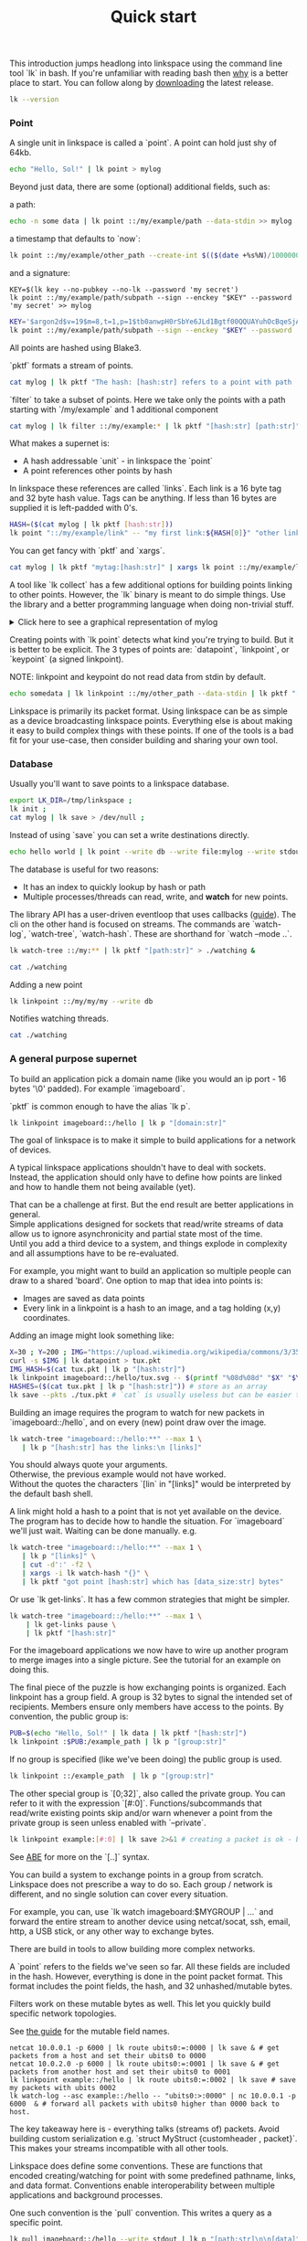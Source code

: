 #+TITLE: Quick start
#+PANDOC_OPTIONS: template:./template.pml 
#+OPTIONS: toc:nil

This introduction jumps headlong into linkspace using the command line tool `lk` in bash.
If you're unfamiliar with reading bash then [[./why.html][why]] is a better place to start.
You can follow along by [[https://github.com/AntonSol919/linkspace/releases][downloading]] the latest release. 

#+NAME: init
#+BEGIN_SRC bash :session codeorg :exports none
  cd /tmp/
  export LK_DIR=/tmp/linkspace
  rm -r linkspace
#+END_SRC

#+NAME: version
#+BEGIN_SRC bash :session codeorg :exports both :results output verbatim
  lk --version
#+END_SRC

*** Point

A single unit in linkspace is called a `point`.
A point can hold just shy of 64kb.

#+NAME: point-hello
#+BEGIN_SRC bash :session codeorg :exports both :results output verbatim
  echo "Hello, Sol!" | lk point > mylog
#+END_SRC

Beyond just data, there are some (optional) additional fields, such as:  

a path:
#+NAME: point-path
#+BEGIN_SRC bash :session codeorg :exports both :results output verbatim
  echo -n some data | lk point ::/my/example/path --data-stdin >> mylog
#+END_SRC

a timestamp that defaults to `now`:

#+NAME: point-create
#+BEGIN_SRC bash :session codeorg :exports both :results output verbatim
  lk point ::/my/example/other_path --create-int $(($(date +%s%N)/1000000)) >> mylog
#+END_SRC

and a signature:

#+NAME: point-signed
#+BEGIN_SRC 
  KEY=$(lk key --no-pubkey --no-lk --password 'my secret')
  lk point ::/my/example/path/subpath --sign --enckey "$KEY" --password 'my secret' >> mylog
#+END_SRC
#+NAME: real-signed
#+BEGIN_SRC bash :session codeorg :exports both :results output verbatim
  KEY='$argon2d$v=19$m=8,t=1,p=1$tb0anwpH0rSbYe6JLd1Bgtf00QQUAYuhOcBqeSjAgW4$kYAtGyF78cfPjRqcm4Y/s1hgQTRysELK/L910P2u27c'
  lk point ::/my/example/path/subpath --sign --enckey "$KEY" --password '' >> mylog
#+END_SRC


All points are hashed using Blake3.

`pktf` formats a stream of points.

#+NAME: pktf
#+BEGIN_SRC bash :session codeorg :exports both :results output verbatim
  cat mylog | lk pktf "The hash: [hash:str] refers to a point with path '[path:str]' and data: '[data]'"
#+END_SRC

`filter` to take a subset of points.
Here we take only the points with a path starting with `/my/example` and 1 additional component

#+NAME: filter
#+BEGIN_SRC bash :session codeorg :exports both :results output verbatim
  cat mylog | lk filter ::/my/example:* | lk pktf "[hash:str] [path:str]"
#+END_SRC

What makes a supernet is:

- A hash addressable `unit` - in linkspace the `point`
- A point references other points by hash

In linkspace these references are called `links`. Each link is a 16 byte tag and 32 byte hash value.
Tags can be anything. If less than 16 bytes are supplied it is left-padded with 0's.


#+NAME: links
#+BEGIN_SRC bash :session codeorg :exports both :results output verbatim
  HASH=($(cat mylog | lk pktf [hash:str]))
  lk point "::/my/example/link" -- "my first link:${HASH[0]}" "other link:Yrs7iz3VznXh-ogv4aM62VmMNxXFiT4P24tIfVz9sTk" >> mylog
#+END_SRC

You can get fancy with `pktf` and `xargs`.

#+NAME: links-xargs
#+BEGIN_SRC bash :session codeorg :exports both :results output verbatim
  cat mylog | lk pktf "mytag:[hash:str]" | xargs lk point ::/my/example/link -- >> mylog
#+END_SRC

A tool like `lk collect` has a few additional options for building points linking to other points.
However, the `lk` binary is meant to do simple things.
Use the library and a better programming language when doing non-trivial stuff.

#+BEGIN_HTML
<details>
<summary>
Click here to see a graphical representation of mylog
</summary>
#+END_HTML

#+name: make-dot
#+BEGIN_SRC bash :session codeorg :exports none :results output verbatim :cache yes
lk p --pkts ./mylog '"p[hash:str]"\[label=" { <hash> [hash/2mini] }  | { signed: [pubkey/2mini] | [path:str] } | data=[data] | [links_len:str] links [/links: | <[i:str]> [tag:str]\: [ptr/2mini] ] "\];
     [/links: "p[hash:str]"\:[i:str] -> "p[ptr:str]"\:hash ;\n ]' ;
#+END_SRC

#+RESULTS[90d11a7c87fa683025d6aa42b5b58bed48095fed]: make-dot
#+begin_example
"pYrs7iz3VznXh-ogv4aM62VmMNxXFiT4P24tIfVz9sTk"[label=" { <hash> Yrs7iz::Tk }  | { signed: AAAAAA::AA |  } | data=Hello, Sol!
 | 0 links  "];
     
"pc77MvXKMDwHuw2DNSa57pW6byDx-CFKC71kJ_jZrp34"[label=" { <hash> c77MvX::34 }  | { signed: AAAAAA::AA | /my/example/path } | data=some data | 0 links  "];
     
"pG-soA9GJ-8GPPyqY3EH6ltNspmmxJ86hoeN1ZP-GikQ"[label=" { <hash> G-soA9::kQ }  | { signed: AAAAAA::AA | /my/example/other_path } | data= | 0 links  "];
     
"pkf3qA7I94kYzgkG6MDdUMBXKUbXuoXUQbndWhGLvcBo"[label=" { <hash> kf3qA7::Bo }  | { signed: tb0anw::W4 | /my/example/path/subpath } | data= | 0 links  "];
     
"pLtlNcYXCdWAzRCXwMrPw0d8Jr6k4p8CXuxF1g13PjLY"[label=" { <hash> LtlNcY::LY }  | { signed: AAAAAA::AA | /my/example/link } | data= | 2 links  | <0> my first link: Yrs7iz::Tk  | <1> other link: Yrs7iz::Tk  "];
      "pLtlNcYXCdWAzRCXwMrPw0d8Jr6k4p8CXuxF1g13PjLY":0 -> "pYrs7iz3VznXh-ogv4aM62VmMNxXFiT4P24tIfVz9sTk":hash ;
  "pLtlNcYXCdWAzRCXwMrPw0d8Jr6k4p8CXuxF1g13PjLY":1 -> "pYrs7iz3VznXh-ogv4aM62VmMNxXFiT4P24tIfVz9sTk":hash ;
 
"pRCBO18gQylfbhpL-x7mmJK48mHU0cvGowqMDAdBXbTo"[label=" { <hash> RCBO18::To }  | { signed: AAAAAA::AA | /my/example/link } | data= | 5 links  | <0> mytag: Yrs7iz::Tk  | <1> mytag: c77MvX::34  | <2> mytag: G-soA9::kQ  | <3> mytag: kf3qA7::Bo  | <4> mytag: LtlNcY::LY  "];
      "pRCBO18gQylfbhpL-x7mmJK48mHU0cvGowqMDAdBXbTo":0 -> "pYrs7iz3VznXh-ogv4aM62VmMNxXFiT4P24tIfVz9sTk":hash ;
  "pRCBO18gQylfbhpL-x7mmJK48mHU0cvGowqMDAdBXbTo":1 -> "pc77MvXKMDwHuw2DNSa57pW6byDx-CFKC71kJ_jZrp34":hash ;
  "pRCBO18gQylfbhpL-x7mmJK48mHU0cvGowqMDAdBXbTo":2 -> "pG-soA9GJ-8GPPyqY3EH6ltNspmmxJ86hoeN1ZP-GikQ":hash ;
  "pRCBO18gQylfbhpL-x7mmJK48mHU0cvGowqMDAdBXbTo":3 -> "pkf3qA7I94kYzgkG6MDdUMBXKUbXuoXUQbndWhGLvcBo":hash ;
  "pRCBO18gQylfbhpL-x7mmJK48mHU0cvGowqMDAdBXbTo":4 -> "pLtlNcYXCdWAzRCXwMrPw0d8Jr6k4p8CXuxF1g13PjLY":hash ;
 
"pmAXVJpE8ZCrTjZF40QI7LLH0Ss-_wEjxUlZt0Pm6fhU"[label=" { <hash> mAXVJp::hU }  | { signed: AAAAAA::AA |  } | data=hello world
 | 0 links  "];
#+end_example

#+NAME: graph-mylog
#+BEGIN_SRC dot :file images/mylog-dot.svg :var input=make-dot :exports results :cache yes
  digraph G{
  rankdir=RL ;
  node[shape="record"] ;
   $input
 }
#+END_SRC

#+RESULTS[cbf22962d88abcdb1aafdfd83b79d0975e5ddfec]: graph-mylog
[[file:images/mylog-dot.svg]]


#+BEGIN_HTML
</details>
#+END_HTML

Creating points with `lk point` detects what kind you're trying to build.
But it is better to be explicit. The 3 types of points are:
`datapoint`, `linkpoint`, or `keypoint` (a signed linkpoint).

NOTE: linkpoint and keypoint do not read data from stdin by default.

#+NAME: point-stdin
#+BEGIN_SRC bash :session codeorg :exports both :results output verbatim
  echo somedata | lk linkpoint ::/my/other_path --data-stdin | lk pktf "[hash:str] = [data]"
#+END_SRC

Linkspace is primarily its packet format.
Using linkspace can be as simple as a device broadcasting linkspace points.
Everything else is about making it easy to build complex things with these points.
If one of the tools is a bad fit for your use-case, then consider building and sharing your own tool.

*** Database

Usually you'll want to save points to a linkspace database.

#+NAME: db-init
#+BEGIN_SRC bash :session codeorg :exports both :results output verbatim
  export LK_DIR=/tmp/linkspace ; 
  lk init ; 
  cat mylog | lk save > /dev/null ; 
#+END_SRC

Instead of using `save` you can set a write destinations directly.

#+NAME: write
#+BEGIN_SRC bash :session codeorg :exports both :results output verbatim
  echo hello world | lk point --write db --write file:mylog --write stdout | lk pktf [data]
#+END_SRC

The database is useful for two reasons:

- It has an index to quickly lookup by hash or path
- Multiple processes/threads can read, write, and **watch** for new points.

The library API has a user-driven eventloop that uses callbacks ([[./docs/guide/index.html#linkspace][guide]]).
The cli on the other hand is focused on streams.
The commands are `watch-log`, `watch-tree`, `watch-hash`. These are shorthand for  `watch --mode ..`.

#+NAME: watchtree
#+BEGIN_SRC bash :session codeorg :exports both :results output verbatim
  lk watch-tree ::/my:** | lk pktf "[path:str]" > ./watching &
#+END_SRC
#+BEGIN_SRC bash :session codeorg :exports none
  sleep 1
#+END_SRC
#+NAME: react
#+BEGIN_SRC bash :session codeorg :exports both :results output verbatim
  cat ./watching
#+END_SRC

Adding a new point

#+NAME: watch-write
#+BEGIN_SRC bash :session codeorg :exports both :results output verbatim
  lk linkpoint ::/my/my/my --write db
#+END_SRC
#+BEGIN_SRC bash :session codeorg :exports none
  sleep 1
#+END_SRC

Notifies watching threads.

#+NAME: react2
#+BEGIN_SRC bash :session codeorg :exports both :results output verbatim
  cat ./watching
#+END_SRC

#+BEGIN_SRC bash :session codeorg :exports none
  kill %%
  sleep 1
#+END_SRC


*** A general purpose supernet

To build an application pick a domain name (like you would an ip port - 16 bytes '\0' padded).
For example `imageboard`.

#+BEGIN_VERSE
`pktf` is common enough to have the alias `lk p`.
#+END_VERSE

#+NAME: domain
#+BEGIN_SRC bash :session codeorg :exports both :results output verbatim
  lk linkpoint imageboard::/hello | lk p "[domain:str]"
#+END_SRC

The goal of linkspace is to make it simple to build applications for a network of devices.

A typical linkspace applications shouldn't have to deal with sockets.
Instead, the application should only have to define how points are linked and how to handle them not being available (yet).

#+BEGIN_VERSE
That can be a challenge at first. But the end result are better applications in general.
Simple applications designed for sockets that read/write streams of data allow us to ignore asynchronicity and partial state most of the time.
Until you add a third device to a system, and things explode in complexity and all assumptions have to be re-evaluated.
#+END_VERSE

For example, you might want to build an application so multiple people can draw to a shared 'board'.
One option to map that idea into points is:

- Images are saved as data points
- Every link in a linkpoint is a hash to an image, and a tag holding (x,y) coordinates.

Adding an image might look something like: 

#+NAME: tuxpng
#+BEGIN_SRC bash :session codeorg :exports both :results output verbatim
  X=30 ; Y=200 ; IMG="https://upload.wikimedia.org/wikipedia/commons/3/35/Tux.svg" ; 
  curl -s $IMG | lk datapoint > tux.pkt
  IMG_HASH=$(cat tux.pkt | lk p "[hash:str]")
  lk linkpoint imageboard::/hello/tux.svg -- $(printf "%08d%08d" "$X" "$Y"):$IMG_HASH >> tux.pkt
  HASHES=($(cat tux.pkt | lk p "[hash:str]")) # store as an array
  lk save --pkts ./tux.pkt # `cat` is usually useless but can be easier to read.
#+END_SRC

Building an image requires the program to watch for new packets in `imageboard::/hello`, and on every (new) point draw over the image.

#+name: watch-tree
#+BEGIN_SRC bash :session codeorg :exports both :results output verbatim
 lk watch-tree "imageboard::/hello:**" --max 1 \
    | lk p "[hash:str] has the links:\n [links]" 
#+END_SRC

#+BEGIN_VERSE
You should always quote your arguments.
Otherwise, the previous example would not have worked.
Without the quotes the characters `[lin` in "[links]" would be interpreted by the default bash shell.
#+END_VERSE

A link might hold a hash to a point that is not yet available on the device.
The program has to decide how to handle the situation.
For `imageboard` we'll just wait. 
Waiting can be done manually. e.g.

#+name: watch-tree-links
#+BEGIN_SRC bash :session codeorg :exports both :results output verbatim
 lk watch-tree "imageboard::/hello:**" --max 1 \
    | lk p "[links]" \
    | cut -d':' -f2 \
    | xargs -i lk watch-hash "{}" \
    | lk pktf "got point [hash:str] which has [data_size:str] bytes"
#+END_SRC


Or use `lk get-links`. It has a few common strategies that might be simpler.

#+name: get-links
#+BEGIN_SRC bash :session codeorg :exports both :results output verbatim
      lk watch-tree "imageboard::/hello:**" --max 1 \
          | lk get-links pause \
          | lk pktf "[hash:str]"
#+END_SRC

For the imageboard applications we now have to wire up another program to merge images into a single picture.
See the tutorial for an example on doing this. 

The final piece of the puzzle is how exchanging points is organized.
Each linkpoint has a group field. A group is 32 bytes to signal the intended set of recipients.
Members ensure only members have access to the points.
By convention, the public group is:

#+name: group
#+BEGIN_SRC bash :session codeorg :exports both :results output verbatim
  PUB=$(echo "Hello, Sol!" | lk data | lk pktf "[hash:str]")
  lk linkpoint :$PUB:/example_path | lk p "[group:str]"
#+END_SRC

If no group is specified (like we've been doing) the public group is used.

#+name: group-str
#+BEGIN_SRC bash :session codeorg :exports both :results output verbatim
  lk linkpoint ::/example_path  | lk p "[group:str]"
#+END_SRC

The other special group is `[0;32]`, also called the private group.
You can refer to it with the expression `[#:0]`.
Functions/subcommands that read/write existing points skip and/or warn whenever a point from the private group is seen unless enabled with `--private`.

#+name: private
#+BEGIN_SRC bash :session codeorg :exports both :results output verbatim
  lk linkpoint example:[#:0] | lk save 2>&1 # creating a packet is ok - but receving is not accepted by `lk save` without --private
#+END_SRC

#+BEGIN_VERSE
See [[./docs/guide/index.html#ABE][ABE]] for more on the `[..]` syntax.
#+END_VERSE

You can build a system to exchange points in a group from scratch.
Linkspace does not prescribe a way to do so.
Each group / network is different, and no single solution can cover every situation.

For example, you can, use `lk watch imageboard:$MYGROUP | ...` and forward the entire stream to another device using netcat/socat, ssh, email, http, a USB stick,
or any other way to exchange bytes.

There are build in tools to allow building more complex networks.

A `point` refers to the fields we've seen so far.
All these fields are included in the hash.
However, everything is done in the point packet format. This format includes the point fields, the hash, and 32 unhashed/mutable bytes. 

Filters work on these mutable bytes as well.
This let you quickly build specific network topologies.

#+BEGIN_VERSE
See [[./docs/guide/index.org#mutable][the guide]] for the mutable field names.
#+END_VERSE

#+name: exchange
#+BEGIN_SRC
  netcat 10.0.0.1 -p 6000 | lk route ubits0:=:0000 | lk save & # get packets from a host and set their ubits0 to 0000
  netcat 10.0.2.0 -p 6000 | lk route ubits0:=:0001 | lk save & # get packets from another host and set their ubits0 to 0001
  lk linkpoint example::/hello | lk route ubits0:=:0002 | lk save # save my packets with ubits 0002
  lk watch-log --asc example::/hello -- "ubits0:>:0000" | nc 10.0.0.1 -p 6000  & # forward all packets with ubits0 higher than 0000 back to host. 
#+END_SRC

#+BEGIN_VERSE
The key takeaway here is - everything talks (streams of) packets. Avoid building custom serialization e.g. `struct MyStruct {customheader , packet}`.
This makes your streams incompatible with all other tools.
#+END_VERSE


Linkspace does define some conventions.
These are functions that encoded creating/watching for point with some predefined pathname, links, and data format.
Conventions enable interoperability between multiple applications and background processes.

One such convention is the `pull` convention. This writes a query as a specific point.

#+name: pull
#+BEGIN_SRC bash :session codeorg :exports both :results output verbatim
  lk pull imageboard::/hello --write stdout | lk p "[path:str]\n\n[data]"
#+END_SRC

The goal of `pull` is to allow one process, e.g. an application like [[./docs/tutorial/imageboard.html][imageboard (bash)]] or [[./docs/tutorial/mineweeper-1.html][mineweeper (python)]]
to signal another process, e.g. a group exchange application like  [[./docs/tutorial/bash.exchange.html][bash.exchange]],
that it wants packets matching a query from the group.

Queries define a 'set of points' in linkspace.
The `filter` and `watch` commands are syntax sugar over queries.
You can add `--print-query` to those commands to see the query used.

Queries are designed such that joining two query strings the result is the common subset of both or an error if the union is empty.

#+name: q1
#+BEGIN_SRC bash :session codeorg :exports both :results output verbatim
  lk print-query example::/ok 
#+END_SRC
#+name: q2
#+BEGIN_SRC bash :session codeorg :exports both :results output verbatim
  lk print-query example::/ok -- "path:=:/not_ok"
#+END_SRC

That's it for this quick introduction.
For a more in-depth technical guide or the Python API see the [[./docs/guide/index.html][Guide]].
See [[./why.html][why]] for some of the reasoning behind linkspace.

Linkspace is free and open source under the MPL-2.0. 
Give it a try next time you want to talk about data.
